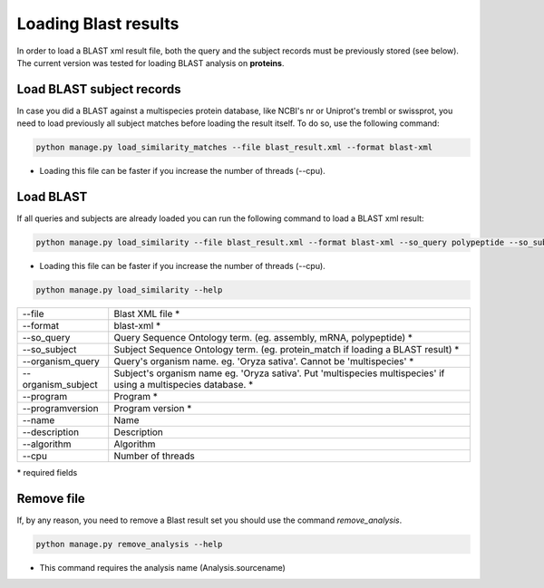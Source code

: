 Loading Blast results
=====================

In order to load a BLAST xml result file, both the query and the subject records must be previously stored (see below). The current version was tested for loading BLAST analysis on **proteins**.

Load BLAST subject records
---------------------------------
In case you did a BLAST against a multispecies protein database, like NCBI's nr or Uniprot's trembl or swissprot, you need to load previously all subject matches before loading the result itself. To do so, use the following command:

.. code-block:: bash

    python manage.py load_similarity_matches --file blast_result.xml --format blast-xml

* Loading this file can be faster if you increase the number of threads (--cpu).

Load BLAST
----------

If all queries and subjects are already loaded you can run the following command to load a BLAST xml result:

.. code-block:: bash

    python manage.py load_similarity --file blast_result.xml --format blast-xml --so_query polypeptide --so_subject protein_match --program diamond --programversion 0.9.24 --organism_query 'Oryza sativa' --organism_subject 'multispecies multispecies'

* Loading this file can be faster if you increase the number of threads (--cpu).

.. code-block:: bash

    python manage.py load_similarity --help

==================   ========================================================================================================
--file 		                        Blast XML file *
--format	                        blast-xml *
--so_query           Query Sequence Ontology term. (eg. assembly, mRNA, polypeptide) *
--so_subject         Subject Sequence Ontology term. (eg. protein_match if loading a BLAST result) *
--organism_query     Query's organism name. eg. 'Oryza sativa'. Cannot be 'multispecies' *
--organism_subject   Subject's organism name eg. 'Oryza sativa'. Put 'multispecies multispecies' if using a multispecies database. *
--program            Program *
--programversion     Program version *
--name               Name
--description        Description
--algorithm          Algorithm
--cpu 		     Number of threads
==================   ========================================================================================================

\* required fields


Remove file
-----------

If, by any reason, you need to remove a Blast result set you should use the command *remove_analysis*.

.. code-block:: bash

    python manage.py remove_analysis --help

* This command requires the analysis name (Analysis.sourcename)
